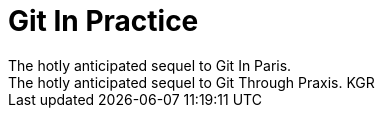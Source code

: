 = Git In Practice
// Git Through Praxis?
The hotly anticipated sequel to Git In Paris.
The hotly anticipated sequel to Git Through Praxis. KGR
